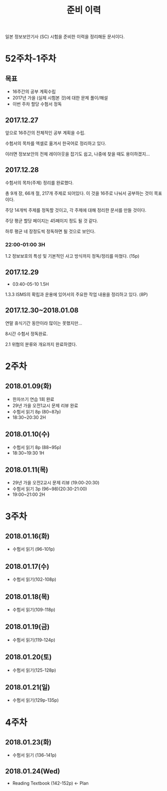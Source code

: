 #+TITLE: 준비 이력
일본 정보보안기사 (SC) 시험을 준비한 이력을 정리해둔 문서이다.

* 52주차-1주차
** 목표
- 16주간의 공부 계획수립
- 2017년 가을 (실제 시험본 것)에 대한 문제 풀이/해설
- 이번 주차 할당 수험서 정독


** 2017.12.27
앞으로 16주간의 전체적인 공부 계획을 수립. 

수험서의 목차를 엑셀로 옮겨서 한국어로 정리하고 있다. 

이러면 정보보안의 전체 레이아웃을 잡기도 쉽고, 나중에 찾을 때도 용이하겠지...

** 2017.12.28

수험서의 목차(주제) 정리를 완료했다. 

총 9개 장, 66개 절, 217개 주제로 되어있다. 이 것을 16주로 나눠서 공부하는 것이 목표이다. 

주당 14개씩 주제를 정독할 것이고, 각 주제에 대해 정리한 문서를 만들 것이다. 

주당 평균 할당 페이지는 45페이지 정도 될 것 같다. 

하루 평균 네 장정도씩 정독하면 될 것으로 보인다. 

*** 22:00-01:00 3H

1.2 정보보호의 특성 및 기본적인 사고 방식까지 정독/정리를 마쳤다. (15p)



** 2017.12.29
- 03:40-05-10 1.5H
1.3.3 ISMS의 확립과 운용에 있어서의 주요한 작업 내용을 정리하고 있다. (8P)


** 2017.12.30~2018.01.08


연말 휴식기간 동안이라 많이는 못했지만...

8시간 수험서 정독완료.

2.1 위협의 분류와 개요까지 완료하였다.

* 2주차
** 2018.01.09(화)
- 한자쓰기 연습 1회 완료
- 29년 가을 오전1교시 문제 리뷰 완료
- 수험서 읽기 8p (80~87p)
- 18:30~20:30 2H

** 2018.01.10(수)
- 수험서 읽기 8p (88~95p)
- 18:30~19:30 1H

** 2018.01.11(목)
- 29년 가을 오전2교시 문제 리뷰 (19:00-20:30)
- 수험서 읽기 3p (96~98)(20:30-21:00)
- 19:00~21:00 2H

* 3주차
** 2018.01.16(화)
- 수험서 읽기 (96-101p)

** 2018.01.17(수)
- 수험서 읽기(102-108p)

** 2018.01.18(목)
- 수험서 읽기(109-118p)

** 2018.01.19(금)
- 수험서 읽기(119-124p)

** 2018.01.20(토)
- 수험서 읽기(125-128p)

** 2018.01.21(일)
- 수험서 읽기(129p-135p)

* 4주차
** 2018.01.23(화)
- 수험서 읽기 (136-141p)

** 2018.01.24(Wed)
- Reading Textbook (142-152p) <- Plan





